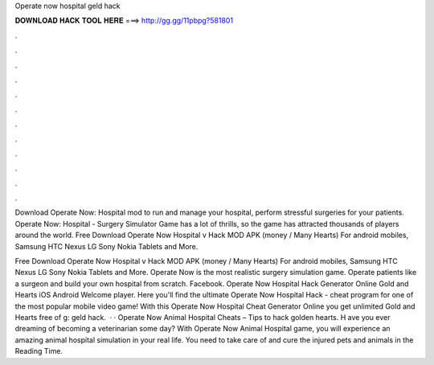 Operate now hospital geld hack



𝐃𝐎𝐖𝐍𝐋𝐎𝐀𝐃 𝐇𝐀𝐂𝐊 𝐓𝐎𝐎𝐋 𝐇𝐄𝐑𝐄 ===> http://gg.gg/11pbpg?581801



.



.



.



.



.



.



.



.



.



.



.



.

Download Operate Now: Hospital mod to run and manage your hospital, perform stressful surgeries for your patients. Operate Now: Hospital - Surgery Simulator Game has a lot of thrills, so the game has attracted thousands of players around the world. Free Download Operate Now Hospital v Hack MOD APK (money / Many Hearts) For android mobiles, Samsung HTC Nexus LG Sony Nokia Tablets and More.

Free Download Operate Now Hospital v Hack MOD APK (money / Many Hearts) For android mobiles, Samsung HTC Nexus LG Sony Nokia Tablets and More. Operate Now is the most realistic surgery simulation game. Operate patients like a surgeon and build your own hospital from scratch. Facebook. Operate Now Hospital Hack Generator Online Gold and Hearts iOS Android Welcome player. Here you'll find the ultimate Operate Now Hospital Hack - cheat program for one of the most popular mobile video game! With this Operate Now Hospital Cheat Generator Online you get unlimited Gold and Hearts free of g: geld hack.  · · Operate Now Animal Hospital Cheats – Tips to hack golden hearts. H ave you ever dreaming of becoming a veterinarian some day? With Operate Now Animal Hospital game, you will experience an amazing animal hospital simulation in your real life. You need to take care of and cure the injured pets and animals in the  Reading Time.
